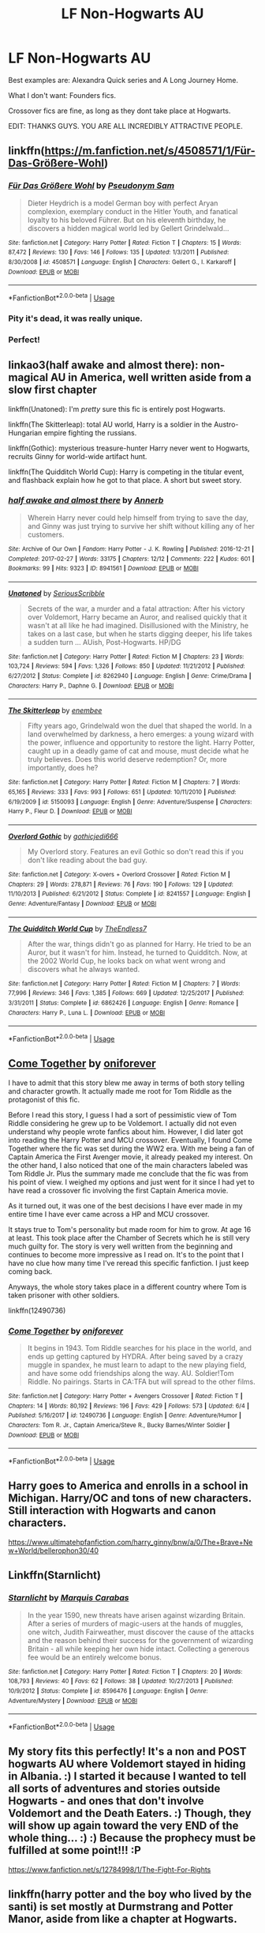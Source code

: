 #+TITLE: LF Non-Hogwarts AU

* LF Non-Hogwarts AU
:PROPERTIES:
:Author: James_Locke
:Score: 5
:DateUnix: 1532632808.0
:DateShort: 2018-Jul-26
:FlairText: Request
:END:
Best examples are: Alexandra Quick series and A Long Journey Home.

What I don't want: Founders fics.

Crossover fics are fine, as long as they dont take place at Hogwarts.

EDIT: THANKS GUYS. YOU ARE ALL INCREDIBLY ATTRACTIVE PEOPLE.


** linkffn([[https://m.fanfiction.net/s/4508571/1/F%C3%BCr-Das-Gr%C3%B6%C3%9Fere-Wohl][https://m.fanfiction.net/s/4508571/1/Für-Das-Größere-Wohl]])
:PROPERTIES:
:Author: natus92
:Score: 5
:DateUnix: 1532637077.0
:DateShort: 2018-Jul-27
:END:

*** [[https://www.fanfiction.net/s/4508571/1/][*/Für Das Größere Wohl/*]] by [[https://www.fanfiction.net/u/1496641/Pseudonym-Sam][/Pseudonym Sam/]]

#+begin_quote
  Dieter Heydrich is a model German boy with perfect Aryan complexion, exemplary conduct in the Hitler Youth, and fanatical loyalty to his beloved Führer. But on his eleventh birthday, he discovers a hidden magical world led by Gellert Grindelwald...
#+end_quote

^{/Site/:} ^{fanfiction.net} ^{*|*} ^{/Category/:} ^{Harry} ^{Potter} ^{*|*} ^{/Rated/:} ^{Fiction} ^{T} ^{*|*} ^{/Chapters/:} ^{15} ^{*|*} ^{/Words/:} ^{87,472} ^{*|*} ^{/Reviews/:} ^{130} ^{*|*} ^{/Favs/:} ^{146} ^{*|*} ^{/Follows/:} ^{135} ^{*|*} ^{/Updated/:} ^{1/3/2011} ^{*|*} ^{/Published/:} ^{8/30/2008} ^{*|*} ^{/id/:} ^{4508571} ^{*|*} ^{/Language/:} ^{English} ^{*|*} ^{/Characters/:} ^{Gellert} ^{G.,} ^{I.} ^{Karkaroff} ^{*|*} ^{/Download/:} ^{[[http://www.ff2ebook.com/old/ffn-bot/index.php?id=4508571&source=ff&filetype=epub][EPUB]]} ^{or} ^{[[http://www.ff2ebook.com/old/ffn-bot/index.php?id=4508571&source=ff&filetype=mobi][MOBI]]}

--------------

*FanfictionBot*^{2.0.0-beta} | [[https://github.com/tusing/reddit-ffn-bot/wiki/Usage][Usage]]
:PROPERTIES:
:Author: FanfictionBot
:Score: 1
:DateUnix: 1532637086.0
:DateShort: 2018-Jul-27
:END:


*** Pity it's dead, it was really unique.
:PROPERTIES:
:Author: sicarius0218
:Score: 1
:DateUnix: 1532639578.0
:DateShort: 2018-Jul-27
:END:


*** Perfect!
:PROPERTIES:
:Author: James_Locke
:Score: 1
:DateUnix: 1532670327.0
:DateShort: 2018-Jul-27
:END:


** linkao3(half awake and almost there): non-magical AU in America, well written aside from a slow first chapter

linkffn(Unatoned): I'm /pretty/ sure this fic is entirely post Hogwarts.

linkffn(The Skitterleap): total AU world, Harry is a soldier in the Austro-Hungarian empire fighting the russians.

linkffn(Gothic): mysterious treasure-hunter Harry never went to Hogwarts, recruits Ginny for world-wide artifact hunt.

linkffn(The Quidditch World Cup): Harry is competing in the titular event, and flashback explain how he got to that place. A short but sweet story.
:PROPERTIES:
:Author: XeshTrill
:Score: 5
:DateUnix: 1532649425.0
:DateShort: 2018-Jul-27
:END:

*** [[https://archiveofourown.org/works/8941561][*/half awake and almost there/*]] by [[https://www.archiveofourown.org/users/Annerb/pseuds/Annerb][/Annerb/]]

#+begin_quote
  Wherein Harry never could help himself from trying to save the day, and Ginny was just trying to survive her shift without killing any of her customers.
#+end_quote

^{/Site/:} ^{Archive} ^{of} ^{Our} ^{Own} ^{*|*} ^{/Fandom/:} ^{Harry} ^{Potter} ^{-} ^{J.} ^{K.} ^{Rowling} ^{*|*} ^{/Published/:} ^{2016-12-21} ^{*|*} ^{/Completed/:} ^{2017-02-27} ^{*|*} ^{/Words/:} ^{33175} ^{*|*} ^{/Chapters/:} ^{12/12} ^{*|*} ^{/Comments/:} ^{222} ^{*|*} ^{/Kudos/:} ^{601} ^{*|*} ^{/Bookmarks/:} ^{99} ^{*|*} ^{/Hits/:} ^{9323} ^{*|*} ^{/ID/:} ^{8941561} ^{*|*} ^{/Download/:} ^{[[https://archiveofourown.org/downloads/An/Annerb/8941561/half%20awake%20and%20almost%20there.epub?updated_at=1504795815][EPUB]]} ^{or} ^{[[https://archiveofourown.org/downloads/An/Annerb/8941561/half%20awake%20and%20almost%20there.mobi?updated_at=1504795815][MOBI]]}

--------------

[[https://www.fanfiction.net/s/8262940/1/][*/Unatoned/*]] by [[https://www.fanfiction.net/u/1232425/SeriousScribble][/SeriousScribble/]]

#+begin_quote
  Secrets of the war, a murder and a fatal attraction: After his victory over Voldemort, Harry became an Auror, and realised quickly that it wasn't at all like he had imagined. Disillusioned with the Ministry, he takes on a last case, but when he starts digging deeper, his life takes a sudden turn ... AUish, Post-Hogwarts. HP/DG
#+end_quote

^{/Site/:} ^{fanfiction.net} ^{*|*} ^{/Category/:} ^{Harry} ^{Potter} ^{*|*} ^{/Rated/:} ^{Fiction} ^{M} ^{*|*} ^{/Chapters/:} ^{23} ^{*|*} ^{/Words/:} ^{103,724} ^{*|*} ^{/Reviews/:} ^{594} ^{*|*} ^{/Favs/:} ^{1,326} ^{*|*} ^{/Follows/:} ^{850} ^{*|*} ^{/Updated/:} ^{11/21/2012} ^{*|*} ^{/Published/:} ^{6/27/2012} ^{*|*} ^{/Status/:} ^{Complete} ^{*|*} ^{/id/:} ^{8262940} ^{*|*} ^{/Language/:} ^{English} ^{*|*} ^{/Genre/:} ^{Crime/Drama} ^{*|*} ^{/Characters/:} ^{Harry} ^{P.,} ^{Daphne} ^{G.} ^{*|*} ^{/Download/:} ^{[[http://www.ff2ebook.com/old/ffn-bot/index.php?id=8262940&source=ff&filetype=epub][EPUB]]} ^{or} ^{[[http://www.ff2ebook.com/old/ffn-bot/index.php?id=8262940&source=ff&filetype=mobi][MOBI]]}

--------------

[[https://www.fanfiction.net/s/5150093/1/][*/The Skitterleap/*]] by [[https://www.fanfiction.net/u/980211/enembee][/enembee/]]

#+begin_quote
  Fifty years ago, Grindelwald won the duel that shaped the world. In a land overwhelmed by darkness, a hero emerges: a young wizard with the power, influence and opportunity to restore the light. Harry Potter, caught up in a deadly game of cat and mouse, must decide what he truly believes. Does this world deserve redemption? Or, more importantly, does he?
#+end_quote

^{/Site/:} ^{fanfiction.net} ^{*|*} ^{/Category/:} ^{Harry} ^{Potter} ^{*|*} ^{/Rated/:} ^{Fiction} ^{M} ^{*|*} ^{/Chapters/:} ^{7} ^{*|*} ^{/Words/:} ^{65,165} ^{*|*} ^{/Reviews/:} ^{333} ^{*|*} ^{/Favs/:} ^{993} ^{*|*} ^{/Follows/:} ^{651} ^{*|*} ^{/Updated/:} ^{10/11/2010} ^{*|*} ^{/Published/:} ^{6/19/2009} ^{*|*} ^{/id/:} ^{5150093} ^{*|*} ^{/Language/:} ^{English} ^{*|*} ^{/Genre/:} ^{Adventure/Suspense} ^{*|*} ^{/Characters/:} ^{Harry} ^{P.,} ^{Fleur} ^{D.} ^{*|*} ^{/Download/:} ^{[[http://www.ff2ebook.com/old/ffn-bot/index.php?id=5150093&source=ff&filetype=epub][EPUB]]} ^{or} ^{[[http://www.ff2ebook.com/old/ffn-bot/index.php?id=5150093&source=ff&filetype=mobi][MOBI]]}

--------------

[[https://www.fanfiction.net/s/8241557/1/][*/Overlord Gothic/*]] by [[https://www.fanfiction.net/u/2976480/gothicjedi666][/gothicjedi666/]]

#+begin_quote
  My Overlord story. Features an evil Gothic so don't read this if you don't like reading about the bad guy.
#+end_quote

^{/Site/:} ^{fanfiction.net} ^{*|*} ^{/Category/:} ^{X-overs} ^{+} ^{Overlord} ^{Crossover} ^{*|*} ^{/Rated/:} ^{Fiction} ^{M} ^{*|*} ^{/Chapters/:} ^{29} ^{*|*} ^{/Words/:} ^{278,871} ^{*|*} ^{/Reviews/:} ^{76} ^{*|*} ^{/Favs/:} ^{190} ^{*|*} ^{/Follows/:} ^{129} ^{*|*} ^{/Updated/:} ^{11/10/2013} ^{*|*} ^{/Published/:} ^{6/21/2012} ^{*|*} ^{/Status/:} ^{Complete} ^{*|*} ^{/id/:} ^{8241557} ^{*|*} ^{/Language/:} ^{English} ^{*|*} ^{/Genre/:} ^{Adventure/Fantasy} ^{*|*} ^{/Download/:} ^{[[http://www.ff2ebook.com/old/ffn-bot/index.php?id=8241557&source=ff&filetype=epub][EPUB]]} ^{or} ^{[[http://www.ff2ebook.com/old/ffn-bot/index.php?id=8241557&source=ff&filetype=mobi][MOBI]]}

--------------

[[https://www.fanfiction.net/s/6862426/1/][*/The Quidditch World Cup/*]] by [[https://www.fanfiction.net/u/2638737/TheEndless7][/TheEndless7/]]

#+begin_quote
  After the war, things didn't go as planned for Harry. He tried to be an Auror, but it wasn't for him. Instead, he turned to Quidditch. Now, at the 2002 World Cup, he looks back on what went wrong and discovers what he always wanted.
#+end_quote

^{/Site/:} ^{fanfiction.net} ^{*|*} ^{/Category/:} ^{Harry} ^{Potter} ^{*|*} ^{/Rated/:} ^{Fiction} ^{M} ^{*|*} ^{/Chapters/:} ^{7} ^{*|*} ^{/Words/:} ^{77,996} ^{*|*} ^{/Reviews/:} ^{346} ^{*|*} ^{/Favs/:} ^{1,385} ^{*|*} ^{/Follows/:} ^{669} ^{*|*} ^{/Updated/:} ^{12/25/2017} ^{*|*} ^{/Published/:} ^{3/31/2011} ^{*|*} ^{/Status/:} ^{Complete} ^{*|*} ^{/id/:} ^{6862426} ^{*|*} ^{/Language/:} ^{English} ^{*|*} ^{/Genre/:} ^{Romance} ^{*|*} ^{/Characters/:} ^{Harry} ^{P.,} ^{Luna} ^{L.} ^{*|*} ^{/Download/:} ^{[[http://www.ff2ebook.com/old/ffn-bot/index.php?id=6862426&source=ff&filetype=epub][EPUB]]} ^{or} ^{[[http://www.ff2ebook.com/old/ffn-bot/index.php?id=6862426&source=ff&filetype=mobi][MOBI]]}

--------------

*FanfictionBot*^{2.0.0-beta} | [[https://github.com/tusing/reddit-ffn-bot/wiki/Usage][Usage]]
:PROPERTIES:
:Author: FanfictionBot
:Score: 1
:DateUnix: 1532649483.0
:DateShort: 2018-Jul-27
:END:


** [[https://www.fanfiction.net/s/12490736/1/Come-Together][Come Together]] by [[https://www.fanfiction.net/u/3494062/oniforever][oniforever]]

I have to admit that this story blew me away in terms of both story telling and character growth. It actually made me root for Tom Riddle as the protagonist of this fic.

Before I read this story, I guess I had a sort of pessimistic view of Tom Riddle considering he grew up to be Voldemort. I actually did not even understand why people wrote fanfics about him. However, I did later got into reading the Harry Potter and MCU crossover. Eventually, I found Come Together where the fic was set during the WW2 era. With me being a fan of Captain America the First Avenger movie, it already peaked my interest. On the other hand, I also noticed that one of the main characters labeled was Tom Riddle Jr. Plus the summary made me conclude that the fic was from his point of view. I weighed my options and just went for it since I had yet to have read a crossover fic involving the first Captain America movie.

As it turned out, it was one of the best decisions I have ever made in my entire time I have ever came across a HP and MCU crossover.

It stays true to Tom's personality but made room for him to grow. At age 16 at least. This took place after the Chamber of Secrets which he is still very much guilty for. The story is very well written from the beginning and continues to become more impressive as I read on. It's to the point that I have no clue how many time I've reread this specific fanfiction. I just keep coming back.

Anyways, the whole story takes place in a different country where Tom is taken prisoner with other soldiers.

linkffn(12490736)
:PROPERTIES:
:Author: FairyRave
:Score: 4
:DateUnix: 1532669888.0
:DateShort: 2018-Jul-27
:END:

*** [[https://www.fanfiction.net/s/12490736/1/][*/Come Together/*]] by [[https://www.fanfiction.net/u/3494062/oniforever][/oniforever/]]

#+begin_quote
  It begins in 1943. Tom Riddle searches for his place in the world, and ends up getting captured by HYDRA. After being saved by a crazy muggle in spandex, he must learn to adapt to the new playing field, and have some odd friendships along the way. AU. Soldier!Tom Riddle. No pairings. Starts in CA:TFA but will spread to the other films.
#+end_quote

^{/Site/:} ^{fanfiction.net} ^{*|*} ^{/Category/:} ^{Harry} ^{Potter} ^{+} ^{Avengers} ^{Crossover} ^{*|*} ^{/Rated/:} ^{Fiction} ^{T} ^{*|*} ^{/Chapters/:} ^{14} ^{*|*} ^{/Words/:} ^{80,192} ^{*|*} ^{/Reviews/:} ^{196} ^{*|*} ^{/Favs/:} ^{429} ^{*|*} ^{/Follows/:} ^{573} ^{*|*} ^{/Updated/:} ^{6/4} ^{*|*} ^{/Published/:} ^{5/16/2017} ^{*|*} ^{/id/:} ^{12490736} ^{*|*} ^{/Language/:} ^{English} ^{*|*} ^{/Genre/:} ^{Adventure/Humor} ^{*|*} ^{/Characters/:} ^{Tom} ^{R.} ^{Jr.,} ^{Captain} ^{America/Steve} ^{R.,} ^{Bucky} ^{Barnes/Winter} ^{Soldier} ^{*|*} ^{/Download/:} ^{[[http://www.ff2ebook.com/old/ffn-bot/index.php?id=12490736&source=ff&filetype=epub][EPUB]]} ^{or} ^{[[http://www.ff2ebook.com/old/ffn-bot/index.php?id=12490736&source=ff&filetype=mobi][MOBI]]}

--------------

*FanfictionBot*^{2.0.0-beta} | [[https://github.com/tusing/reddit-ffn-bot/wiki/Usage][Usage]]
:PROPERTIES:
:Author: FanfictionBot
:Score: 3
:DateUnix: 1532669907.0
:DateShort: 2018-Jul-27
:END:


** Harry goes to America and enrolls in a school in Michigan. Harry/OC and tons of new characters. Still interaction with Hogwarts and canon characters.

[[https://www.ultimatehpfanfiction.com/harry_ginny/bnw/a/0/The+Brave+New+World/bellerophon30/40]]
:PROPERTIES:
:Author: ianjaap
:Score: 2
:DateUnix: 1532637031.0
:DateShort: 2018-Jul-27
:END:


** Linkffn(Starnlicht)
:PROPERTIES:
:Author: midasgoldentouch
:Score: 2
:DateUnix: 1532643552.0
:DateShort: 2018-Jul-27
:END:

*** [[https://www.fanfiction.net/s/8596476/1/][*/Starnlicht/*]] by [[https://www.fanfiction.net/u/2556095/Marquis-Carabas][/Marquis Carabas/]]

#+begin_quote
  In the year 1590, new threats have arisen against wizarding Britain. After a series of murders of magic-users at the hands of muggles, one witch, Judith Fairweather, must discover the cause of the attacks and the reason behind their success for the government of wizarding Britain - all while keeping her own hide intact. Collecting a generous fee would be an entirely welcome bonus.
#+end_quote

^{/Site/:} ^{fanfiction.net} ^{*|*} ^{/Category/:} ^{Harry} ^{Potter} ^{*|*} ^{/Rated/:} ^{Fiction} ^{T} ^{*|*} ^{/Chapters/:} ^{20} ^{*|*} ^{/Words/:} ^{108,793} ^{*|*} ^{/Reviews/:} ^{40} ^{*|*} ^{/Favs/:} ^{62} ^{*|*} ^{/Follows/:} ^{38} ^{*|*} ^{/Updated/:} ^{10/27/2013} ^{*|*} ^{/Published/:} ^{10/9/2012} ^{*|*} ^{/Status/:} ^{Complete} ^{*|*} ^{/id/:} ^{8596476} ^{*|*} ^{/Language/:} ^{English} ^{*|*} ^{/Genre/:} ^{Adventure/Mystery} ^{*|*} ^{/Download/:} ^{[[http://www.ff2ebook.com/old/ffn-bot/index.php?id=8596476&source=ff&filetype=epub][EPUB]]} ^{or} ^{[[http://www.ff2ebook.com/old/ffn-bot/index.php?id=8596476&source=ff&filetype=mobi][MOBI]]}

--------------

*FanfictionBot*^{2.0.0-beta} | [[https://github.com/tusing/reddit-ffn-bot/wiki/Usage][Usage]]
:PROPERTIES:
:Author: FanfictionBot
:Score: 1
:DateUnix: 1532643611.0
:DateShort: 2018-Jul-27
:END:


** My story fits this perfectly! It's a non and POST hogwarts AU where Voldemort stayed in hiding in Albania. :) I started it because I wanted to tell all sorts of adventures and stories outside Hogwarts - and ones that don't involve Voldemort and the Death Eaters. :) Though, they will show up again toward the very END of the whole thing... :) :) Because the prophecy must be fulfilled at some point!!! :P

[[https://www.fanfiction.net/s/12784998/1/The-Fight-For-Rights]]
:PROPERTIES:
:Score: 2
:DateUnix: 1532635079.0
:DateShort: 2018-Jul-27
:END:


** linkffn(harry potter and the boy who lived by the santi) is set mostly at Durmstrang and Potter Manor, aside from like a chapter at Hogwarts.
:PROPERTIES:
:Author: Aet2991
:Score: 1
:DateUnix: 1532736681.0
:DateShort: 2018-Jul-28
:END:

*** [[https://www.fanfiction.net/s/5353809/1/][*/Harry Potter and the Boy Who Lived/*]] by [[https://www.fanfiction.net/u/1239654/The-Santi][/The Santi/]]

#+begin_quote
  Harry Potter loves, and is loved by, his parents, his godfather, and his brother. He isn't mistreated, abused, or neglected. So why is he a Dark Wizard? NonBWL!Harry. Not your typical Harry's brother is the Boy Who Lived story.
#+end_quote

^{/Site/:} ^{fanfiction.net} ^{*|*} ^{/Category/:} ^{Harry} ^{Potter} ^{*|*} ^{/Rated/:} ^{Fiction} ^{M} ^{*|*} ^{/Chapters/:} ^{12} ^{*|*} ^{/Words/:} ^{147,796} ^{*|*} ^{/Reviews/:} ^{4,484} ^{*|*} ^{/Favs/:} ^{10,785} ^{*|*} ^{/Follows/:} ^{11,039} ^{*|*} ^{/Updated/:} ^{1/3/2015} ^{*|*} ^{/Published/:} ^{9/3/2009} ^{*|*} ^{/id/:} ^{5353809} ^{*|*} ^{/Language/:} ^{English} ^{*|*} ^{/Genre/:} ^{Adventure} ^{*|*} ^{/Characters/:} ^{Harry} ^{P.} ^{*|*} ^{/Download/:} ^{[[http://www.ff2ebook.com/old/ffn-bot/index.php?id=5353809&source=ff&filetype=epub][EPUB]]} ^{or} ^{[[http://www.ff2ebook.com/old/ffn-bot/index.php?id=5353809&source=ff&filetype=mobi][MOBI]]}

--------------

*FanfictionBot*^{2.0.0-beta} | [[https://github.com/tusing/reddit-ffn-bot/wiki/Usage][Usage]]
:PROPERTIES:
:Author: FanfictionBot
:Score: 1
:DateUnix: 1532736691.0
:DateShort: 2018-Jul-28
:END:
